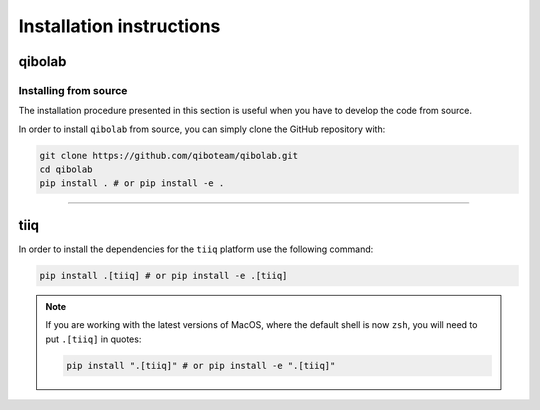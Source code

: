 Installation instructions
=========================

.. _installing-qibolab:

qibolab
^^^^^^^

Installing from source
""""""""""""""""""""""

The installation procedure presented in this section is useful when you have to
develop the code from source.

In order to install ``qibolab`` from source, you can simply clone the GitHub repository
with:

.. code-block::

      git clone https://github.com/qiboteam/qibolab.git
      cd qibolab
      pip install . # or pip install -e .

_______________________

.. _installing-tiiq:

tiiq
^^^^

In order to install the dependencies for the ``tiiq`` platform
use the following command:


.. code-block::

      pip install .[tiiq] # or pip install -e .[tiiq]

.. note::

      If you are working with the latest versions of MacOS, where the default shell is now ``zsh``,
      you will need to put ``.[tiiq]`` in quotes:

      .. code-block::

            pip install ".[tiiq]" # or pip install -e ".[tiiq]"



